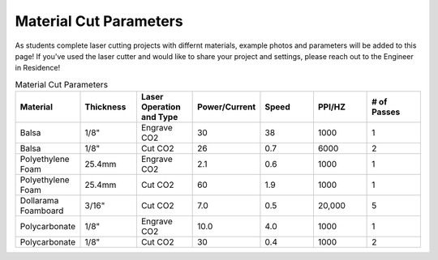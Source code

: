 Material Cut Parameters
=======================
As students complete laser cutting projects with differnt materials, example photos and parameters will be added to this page! If you've used the laser cutter and would like to share your project and settings, please reach out to the Engineer in Residence!

.. list-table:: Material Cut Parameters
   :widths: 10 10 10 10 10 10 10
   :header-rows: 1

   * - Material
     - Thickness
     - Laser Operation and Type
     - Power/Current
     - Speed
     - PPI/HZ
     - # of Passes
   * - Balsa
     - 1/8"
     - Engrave CO2
     - 30
     - 38
     - 1000
     - 1
   * - Balsa
     - 1/8"
     - Cut CO2
     - 26
     - 0.7
     - 6000
     - 2
   * - Polyethylene Foam
     - 25.4mm
     - Engrave CO2
     - 2.1
     - 0.6
     - 1000
     - 1
   * - Polyethylene Foam
     - 25.4mm
     - Cut CO2
     - 60
     - 1.9
     - 1000
     - 1
   * - Dollarama Foamboard
     - 3/16"
     - Cut CO2
     - 7.0
     - 0.5
     - 20,000 
     - 5
   * - Polycarbonate
     - 1/8"
     - Engrave CO2
     - 10.0
     - 4.0
     - 1000 
     - 1
   * - Polycarbonate
     - 1/8"
     - Cut CO2
     - 30
     - 0.4
     - 1000 
     - 2 
